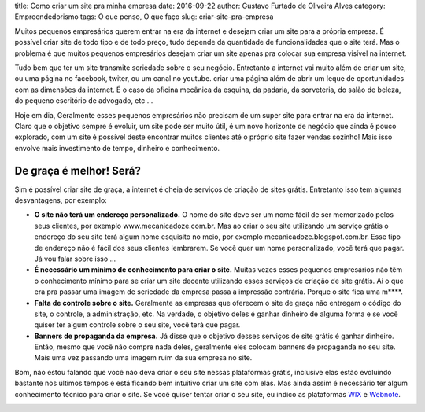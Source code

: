 title: Como criar um site pra minha empresa
date: 2016-09-22
author: Gustavo Furtado de Oliveira Alves
category: Empreendedorismo
tags: O que penso, O que faço
slug: criar-site-pra-empresa

Muitos pequenos empresários querem entrar na era da internet e desejam
criar um site para a própria empresa. É possível criar site de todo tipo
e de todo preço, tudo depende da quantidade de funcionalidades que o
site terá. Mas o problema é que muitos pequenos empresários desejam criar um
site apenas pra colocar sua empresa visível na internet.

Tudo bem que ter um site transmite seriedade sobre o seu negócio.
Entretanto a internet vai muito além de criar um site,
ou uma página no facebook, twiter, ou um canal no youtube.
criar uma página além de abrir um leque de
oportunidades com as dimensões da internet. É o caso da oficina mecânica
da esquina, da padaria, da sorveteria, do salão de beleza, do pequeno
escritório de advogado, etc ...

Hoje em dia, Geralmente esses pequenos empresários não precisam de um
super site para entrar na era da internet. Claro que o objetivo sempre é
evoluir, um site pode ser muito útil, é um novo horizonte de negócio que
ainda é pouco explorado, com um site é possível deste encontrar muitos
clientes até o próprio site fazer vendas sozinho! Mais isso envolve mais
investimento de tempo, dinheiro e conhecimento.

De graça é melhor! Será?
------------------------

Sim é possível criar site de graça, a internet é cheia de serviços de
criação de sites grátis. Entretanto isso tem algumas desvantagens, por
exemplo:

-  **O site não terá um endereço personalizado.** O nome do site deve
   ser um nome fácil de ser memorizado pelos seus clientes, por exemplo
   www.mecanicadoze.com.br. Mas ao criar o seu site utilizando um
   serviço grátis o endereço do seu site terá algum nome esquisito no
   meio, por exemplo mecanicadoze.blogspot.com.br. Esse tipo de endereço
   não é fácil dos seus clientes lembrarem. Se você quer um nome
   personalizado, você terá que pagar. Já vou falar sobre isso ...
-  **É necessário um mínimo de conhecimento para criar o site.** Muitas
   vezes esses pequenos empresários não têm o conhecimento mínimo para
   se criar um site decente utilizando esses serviços de criação de site
   grátis. Aí o que era pra passar uma imagem de seriedade da empresa
   passa a impressão contrária. Porque o site fica uma m\*\*\*\*.
-  **Falta de controle sobre o site.** Geralmente as empresas que
   oferecem o site de graça não entregam o código do site, o controle, a
   administração, etc. Na verdade, o objetivo deles é ganhar dinheiro de
   alguma forma e se você quiser ter algum controle sobre o seu site,
   você terá que pagar.
-  **Banners de propaganda da empresa.** Já disse que o objetivo desses
   serviços de site grátis é ganhar dinheiro. Então, mesmo que você não
   compre nada deles, geralmente eles colocam banners de propaganda no
   seu site. Mais uma vez passando uma imagem ruim da sua empresa no
   site.

Bom, não estou falando que você não deva criar o seu site nessas
plataformas grátis, inclusive elas estão evoluindo bastante nos últimos
tempos e está ficando bem intuitivo criar um site com elas. Mas ainda
assim é necessário ter algum conhecimento técnico para criar o site. Se
você quiser tentar criar o seu site, eu indico as
plataformas \ `WIX <http://goo.gl/9E0kZ8>`__ e
`Webnote <http://goo.gl/gR2ar6>`__.

 

 

 

 

 

.. raw:: html

   <p>
   <center>

|Criar site grátix - wix|\ |criar site webnode|

.. raw:: html

   </center>

 

.. raw:: html

   </p>

 

 

 

 

 

.. |Criar site grátix - wix| image:: http://gustavofurtado.com/wp-content/uploads/2013/09/site-wix.png
   :class: size-full wp-image-1282
   :width: 199px
   :height: 166px
   :target: http://goo.gl/9E0kZ8
.. |criar site webnode| image:: http://gustavofurtado.com/wp-content/uploads/2013/09/site-wix-peq.png
   :class: size-full wp-image-1286 alignnone
   :width: 200px
   :height: 200px
   :target: http://goo.gl/gR2ar6
